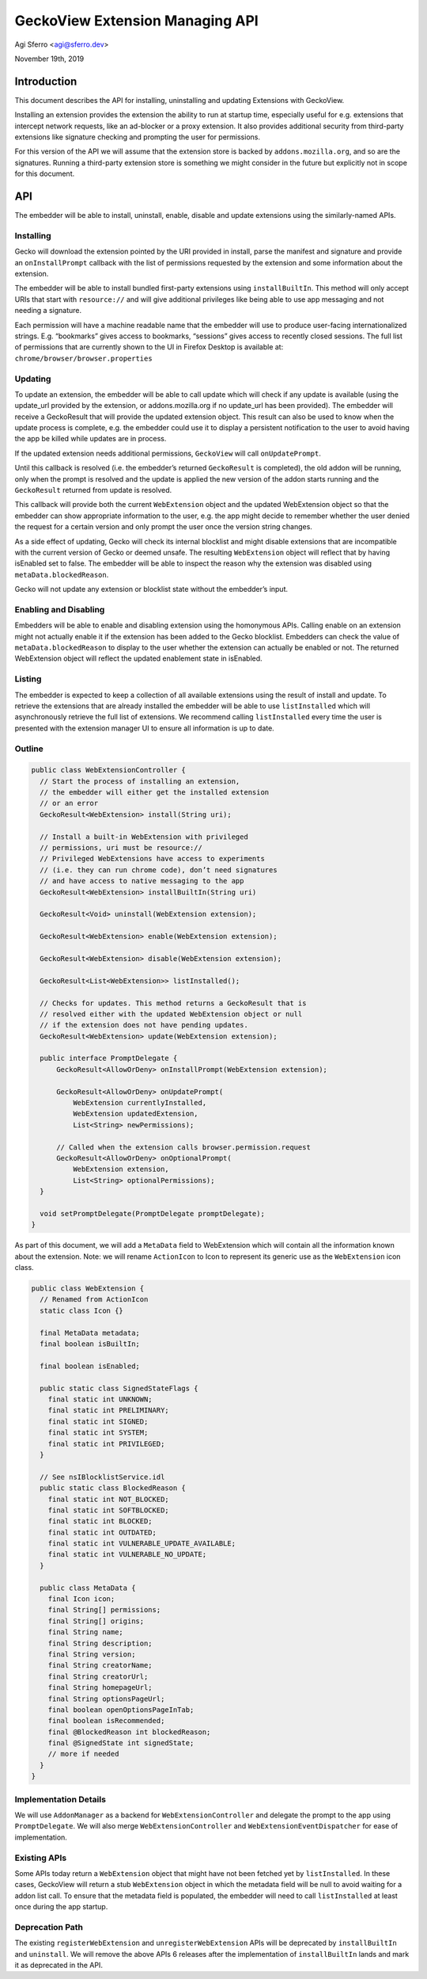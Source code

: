 GeckoView Extension Managing API
================================

Agi Sferro <agi@sferro.dev>

November 19th, 2019

Introduction
------------

This document describes the API for installing, uninstalling and updating
Extensions with GeckoView.

Installing an extension provides the extension the ability to run at startup
time, especially useful for e.g. extensions that intercept network requests,
like an ad-blocker or a proxy extension. It also provides additional security
from third-party extensions like signature checking and prompting the user for
permissions.

For this version of the API we will assume that the extension store is backed
by ``addons.mozilla.org``, and so are the signatures. Running a third-party
extension store is something we might consider in the future but explicitly not
in scope for this document.

API
---

The embedder will be able to install, uninstall, enable, disable and update
extensions using the similarly-named APIs.

Installing
^^^^^^^^^^

Gecko will download the extension pointed by the URI provided in install, parse
the manifest and signature and provide an ``onInstallPrompt`` callback with the
list of permissions requested by the extension and some information about the
extension.

The embedder will be able to install bundled first-party extensions using
``installBuiltIn``. This method will only accept URIs that start with
``resource://`` and will give additional privileges like being able to use app
messaging and not needing a signature.

Each permission will have a machine readable name that the embedder will use to
produce user-facing internationalized strings. E.g. “bookmarks” gives access to
bookmarks, “sessions” gives access to recently closed sessions. The full list
of permissions that are currently shown to the UI in Firefox Desktop is
available at: ``chrome/browser/browser.properties``

Updating
^^^^^^^^

To update an extension, the embedder will be able to call update which will
check if any update is available (using the update_url provided by the
extension, or addons.mozilla.org if no update_url has been provided). The
embedder will receive a GeckoResult that will provide the updated extension
object. This result can also be used to know when the update process is
complete, e.g. the embedder could use it to display a persistent notification
to the user to avoid having the app be killed while updates are in process.

If the updated extension needs additional permissions, ``GeckoView`` will call
``onUpdatePrompt``.

Until this callback is resolved (i.e. the embedder’s returned ``GeckoResult``
is completed), the old addon will be running, only when the prompt is resolved
and the update is applied the new version of the addon starts running and the
``GeckoResult`` returned from update is resolved.

This callback will provide both the current ``WebExtension`` object and the
updated WebExtension object so that the embedder can show appropriate
information to the user, e.g. the app might decide to remember whether the user
denied the request for a certain version and only prompt the user once the
version string changes.

As a side effect of updating, Gecko will check its internal blocklist and might
disable extensions that are incompatible with the current version of Gecko or
deemed unsafe. The resulting ``WebExtension`` object will reflect that by
having isEnabled set to false. The embedder will be able to inspect the reason
why the extension was disabled using ``metaData.blockedReason``.

Gecko will not update any extension or blocklist state without the embedder’s
input.

Enabling and Disabling
^^^^^^^^^^^^^^^^^^^^^^

Embedders will be able to enable and disabling extension using the homonymous
APIs. Calling enable on an extension might not actually enable it if the
extension has been added to the Gecko blocklist. Embedders can check the value
of ``metaData.blockedReason`` to display to the user whether the extension can
actually be enabled or not. The returned WebExtension object will reflect the
updated enablement state in isEnabled.

Listing
^^^^^^^

The embedder is expected to keep a collection of all available extensions using
the result of install and update. To retrieve the extensions that are already
installed the embedder will be able to use ``listInstalled`` which will
asynchronously retrieve the full list of extensions. We recommend calling
``listInstalled`` every time the user is presented with the extension manager
UI to ensure all information is up to date.

Outline
^^^^^^^

.. code:: java

  public class WebExtensionController {
    // Start the process of installing an extension,
    // the embedder will either get the installed extension
    // or an error
    GeckoResult<WebExtension> install(String uri);

    // Install a built-in WebExtension with privileged
    // permissions, uri must be resource://
    // Privileged WebExtensions have access to experiments
    // (i.e. they can run chrome code), don’t need signatures
    // and have access to native messaging to the app
    GeckoResult<WebExtension> installBuiltIn(String uri)

    GeckoResult<Void> uninstall(WebExtension extension);

    GeckoResult<WebExtension> enable(WebExtension extension);

    GeckoResult<WebExtension> disable(WebExtension extension);

    GeckoResult<List<WebExtension>> listInstalled();

    // Checks for updates. This method returns a GeckoResult that is
    // resolved either with the updated WebExtension object or null
    // if the extension does not have pending updates.
    GeckoResult<WebExtension> update(WebExtension extension);

    public interface PromptDelegate {
        GeckoResult<AllowOrDeny> onInstallPrompt(WebExtension extension);

        GeckoResult<AllowOrDeny> onUpdatePrompt(
            WebExtension currentlyInstalled,
            WebExtension updatedExtension,
            List<String> newPermissions);

        // Called when the extension calls browser.permission.request
        GeckoResult<AllowOrDeny> onOptionalPrompt(
            WebExtension extension,
            List<String> optionalPermissions);
    }

    void setPromptDelegate(PromptDelegate promptDelegate);
  }

As part of this document, we will add a ``MetaData`` field to WebExtension
which will contain all the information known about the extension. Note: we will
rename ``ActionIcon`` to Icon to represent its generic use as the
``WebExtension`` icon class.

.. code:: java

  public class WebExtension {
    // Renamed from ActionIcon
    static class Icon {}

    final MetaData metadata;
    final boolean isBuiltIn;

    final boolean isEnabled;

    public static class SignedStateFlags {
      final static int UNKNOWN;
      final static int PRELIMINARY;
      final static int SIGNED;
      final static int SYSTEM;
      final static int PRIVILEGED;
    }

    // See nsIBlocklistService.idl
    public static class BlockedReason {
      final static int NOT_BLOCKED;
      final static int SOFTBLOCKED;
      final static int BLOCKED;
      final static int OUTDATED;
      final static int VULNERABLE_UPDATE_AVAILABLE;
      final static int VULNERABLE_NO_UPDATE;
    }

    public class MetaData {
      final Icon icon;
      final String[] permissions;
      final String[] origins;
      final String name;
      final String description;
      final String version;
      final String creatorName;
      final String creatorUrl;
      final String homepageUrl;
      final String optionsPageUrl;
      final boolean openOptionsPageInTab;
      final boolean isRecommended;
      final @BlockedReason int blockedReason;
      final @SignedState int signedState;
      // more if needed
    }
  }

Implementation Details
^^^^^^^^^^^^^^^^^^^^^^

We will use ``AddonManager`` as a backend for ``WebExtensionController`` and
delegate the prompt to the app using ``PromptDelegate``. We will also merge
``WebExtensionController`` and ``WebExtensionEventDispatcher`` for ease of
implementation.

Existing APIs
^^^^^^^^^^^^^

Some APIs today return a ``WebExtension`` object that might have not been
fetched yet by ``listInstalled``. In these cases, GeckoView will return a stub
``WebExtension`` object in which the metadata field will be null to avoid
waiting for a addon list call. To ensure that the metadata field is populated,
the embedder will need to call ``listInstalled`` at least once during the app
startup.

Deprecation Path
^^^^^^^^^^^^^^^^

The existing ``registerWebExtension`` and ``unregisterWebExtension`` APIs will
be deprecated by ``installBuiltIn`` and ``uninstall``. We will remove the above
APIs 6 releases after the implementation of ``installBuiltIn`` lands and mark
it as deprecated in the API.
